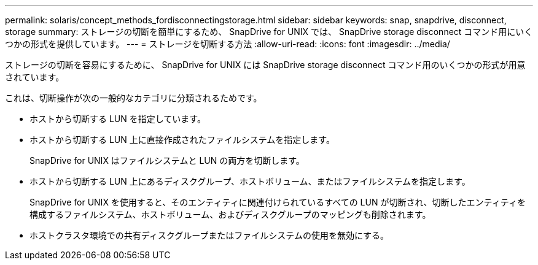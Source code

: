 ---
permalink: solaris/concept_methods_fordisconnectingstorage.html 
sidebar: sidebar 
keywords: snap, snapdrive, disconnect, storage 
summary: ストレージの切断を簡単にするため、 SnapDrive for UNIX では、 SnapDrive storage disconnect コマンド用にいくつかの形式を提供しています。 
---
= ストレージを切断する方法
:allow-uri-read: 
:icons: font
:imagesdir: ../media/


[role="lead"]
ストレージの切断を容易にするために、 SnapDrive for UNIX には SnapDrive storage disconnect コマンド用のいくつかの形式が用意されています。

これは、切断操作が次の一般的なカテゴリに分類されるためです。

* ホストから切断する LUN を指定しています。
* ホストから切断する LUN 上に直接作成されたファイルシステムを指定します。
+
SnapDrive for UNIX はファイルシステムと LUN の両方を切断します。

* ホストから切断する LUN 上にあるディスクグループ、ホストボリューム、またはファイルシステムを指定します。
+
SnapDrive for UNIX を使用すると、そのエンティティに関連付けられているすべての LUN が切断され、切断したエンティティを構成するファイルシステム、ホストボリューム、およびディスクグループのマッピングも削除されます。

* ホストクラスタ環境での共有ディスクグループまたはファイルシステムの使用を無効にする。

